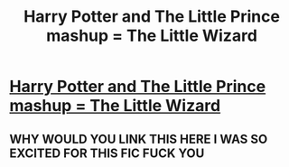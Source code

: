 #+TITLE: Harry Potter and The Little Prince mashup = The Little Wizard

* [[http://www.naolito.com/products/the-little-wizard-t-shirt?variant=8204704897][Harry Potter and The Little Prince mashup = The Little Wizard]]
:PROPERTIES:
:Author: julijagifford
:Score: 4
:DateUnix: 1447148717.0
:DateShort: 2015-Nov-10
:FlairText: Promotion
:END:

** WHY WOULD YOU LINK THIS HERE I WAS SO EXCITED FOR THIS FIC FUCK YOU
:PROPERTIES:
:Author: eve---
:Score: 1
:DateUnix: 1447161102.0
:DateShort: 2015-Nov-10
:END:
